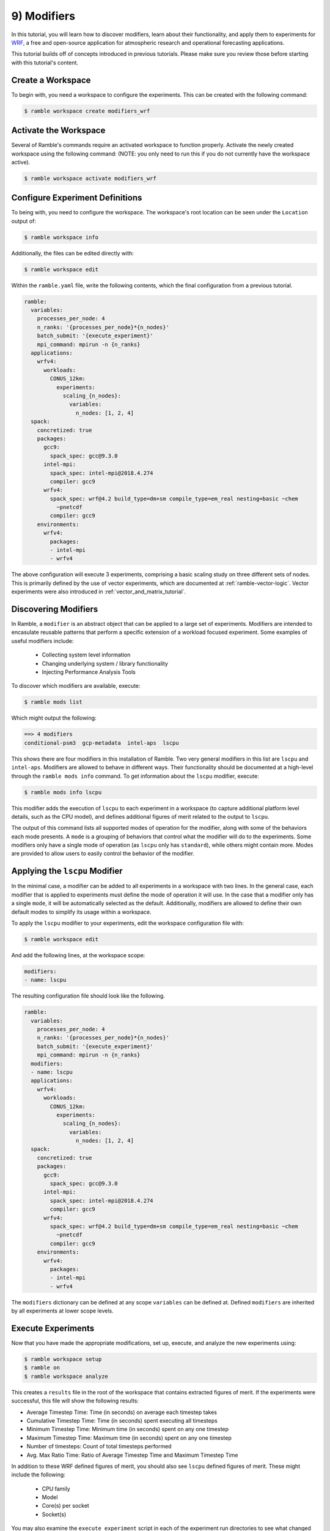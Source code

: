 .. Copyright 2022-2023 Google LLC

   Licensed under the Apache License, Version 2.0 <LICENSE-APACHE or
   https://www.apache.org/licenses/LICENSE-2.0> or the MIT license
   <LICENSE-MIT or https://opensource.org/licenses/MIT>, at your
   option. This file may not be copied, modified, or distributed
   except according to those terms.

.. _modifiers_tutorial:

============
9) Modifiers
============

In this tutorial, you will learn how to discover modifiers, learn about their
functionality, and apply them to experiments for
`WRF <https://www.mmm.ucar.edu/models/wrf>`_, a free and open-source
application for atmospheric research and operational forecasting applications.

This tutorial builds off of concepts introduced in previous tutorials. Please
make sure you review those before starting with this tutorial's content.

Create a Workspace
------------------

To begin with, you need a workspace to configure the experiments. This can be
created with the following command:

.. code-block:: console

    $ ramble workspace create modifiers_wrf


Activate the Workspace
----------------------

Several of Ramble's commands require an activated workspace to function
properly. Activate the newly created workspace using the following command:
(NOTE: you only need to run this if you do not currently have the workspace
active).

.. code-block:: console

    $ ramble workspace activate modifiers_wrf

Configure Experiment Definitions
--------------------------------

To being with, you need to configure the workspace. The workspace's root
location can be seen under the ``Location`` output of:

.. code-block:: console

    $ ramble workspace info

Additionally, the files can be edited directly with:

.. code-block:: console

    $ ramble workspace edit

Within the ``ramble.yaml`` file, write the following contents, which the
final configuration from a previous tutorial.

.. code-block:: YAML

    ramble:
      variables:
        processes_per_node: 4
        n_ranks: '{processes_per_node}*{n_nodes}'
        batch_submit: '{execute_experiment}'
        mpi_command: mpirun -n {n_ranks}
      applications:
        wrfv4:
          workloads:
            CONUS_12km:
              experiments:
                scaling_{n_nodes}:
                  variables:
                    n_nodes: [1, 2, 4]
      spack:
        concretized: true
        packages:
          gcc9:
            spack_spec: gcc@9.3.0
          intel-mpi:
            spack_spec: intel-mpi@2018.4.274
            compiler: gcc9
          wrfv4:
            spack_spec: wrf@4.2 build_type=dm+sm compile_type=em_real nesting=basic ~chem
              ~pnetcdf
            compiler: gcc9
        environments:
          wrfv4:
            packages:
            - intel-mpi
            - wrfv4

The above configuration will execute 3 experiments, comprising a basic scaling
study on three different sets of nodes. This is primarily defined by the use of
vector experiments, which are documented at :ref:`ramble-vector-logic`. Vector
experiments were also introduced in :ref:`vector_and_matrix_tutorial`.

Discovering Modifiers
---------------------

In Ramble, a ``modifier`` is an abstract object that can be applied to a large
set of experiments. Modifiers are intended to encasulate reusable patterns that
perform a specific extension of a workload focused experiment. Some examples of
useful modifiers include:

 * Collecting system level information
 * Changing underlying system / library functionality
 * Injecting Performance Analysis Tools

To discover which modifiers are available, execute:

.. code-block:: console

    $ ramble mods list

Which might output the following:

.. code-block:: console

    ==> 4 modifiers
    conditional-psm3  gcp-metadata  intel-aps  lscpu

This shows there are four modifiers in this installation of Ramble. Two very
general modifiers in this list are ``lscpu`` and ``intel-aps``. Modifiers are
allowed to behave in different ways. Their functionality should be documented
at a high-level through the ``ramble mods info`` command. To get information
about the ``lscpu`` modifier, execute:

.. code-block:: console

    $ ramble mods info lscpu

This modifier adds the execution of ``lscpu`` to each experiment in a workspace
(to capture additional platform level details, such as the CPU model), and
defines additional figures of merit related to the output to ``lscpu``.

The output of this command lists all supported modes of operation for the
modifier, along with some of the behaviors each mode presents. A ``mode`` is a
grouping of behaviors that control what the modifier will do to the
experiments. Some modifiers only have a single mode of operation (as ``lscpu``
only has ``standard``), while others might contain more. Modes are provided to
allow users to easily control the behavior of the modifier.

Applying the ``lscpu`` Modifier
-------------------------------

In the minimal case, a modifier can be added to all experiments in a workspace
with two lines. In the general case, each modifier that is applied to
experiments must define the mode of operation it will use. In the case that a
modifier only has a single ``mode``, it will be automatically selected as the
default. Additionally, modifiers are allowed to define their own default modes
to simplify its usage within a workspace.

To apply the ``lscpu`` modifier to your experiments, edit the workspace
configuration file with:

.. code-block:: console

    $ ramble workspace edit


And add the following lines, at the workspace scope:

.. code-block:: YAML

    modifiers:
    - name: lscpu

The resulting configuration file should look like the following.

.. code-block:: YAML

    ramble:
      variables:
        processes_per_node: 4
        n_ranks: '{processes_per_node}*{n_nodes}'
        batch_submit: '{execute_experiment}'
        mpi_command: mpirun -n {n_ranks}
      modifiers:
      - name: lscpu
      applications:
        wrfv4:
          workloads:
            CONUS_12km:
              experiments:
                scaling_{n_nodes}:
                  variables:
                    n_nodes: [1, 2, 4]
      spack:
        concretized: true
        packages:
          gcc9:
            spack_spec: gcc@9.3.0
          intel-mpi:
            spack_spec: intel-mpi@2018.4.274
            compiler: gcc9
          wrfv4:
            spack_spec: wrf@4.2 build_type=dm+sm compile_type=em_real nesting=basic ~chem
              ~pnetcdf
            compiler: gcc9
        environments:
          wrfv4:
            packages:
            - intel-mpi
            - wrfv4

The ``modifiers`` dictionary can be defined at any scope ``variables`` can be
defined at. Defined ``modifiers`` are inherited by all experiments at lower
scope levels.

Execute Experiments
-------------------

Now that you have made the appropriate modifications, set up, execute, and
analyze the new experiments using:

.. code-block:: console

    $ ramble workspace setup
    $ ramble on
    $ ramble workspace analyze

This creates a ``results`` file in the root of the workspace that contains
extracted figures of merit. If the experiments were successful, this file will
show the following results:

* Average Timestep Time: Time (in seconds) on average each timestep takes
* Cumulative Timestep Time: Time (in seconds) spent executing all timesteps
* Minimum Timestep Time: Minimum time (in seconds) spent on any one timestep
* Maximum Timestep Time: Maximum time (in seconds) spent on any one timestep
* Number of timesteps: Count of total timesteps performed
* Avg. Max Ratio Time: Ratio of Average Timestep Time and Maximum Timestep Time

In addition to these WRF defined figures of merit, you should also see
``lscpu`` defined figures of merit. These might include the following:

 * CPU family
 * Model
 * Core(s) per socket
 * Socket(s)

You may also examine the ``execute_experiment`` script in each of the
experiment run directories to see what changed after applying the ``lscpu``
modifier.

Advanced Modifiers
-----------------

Some modifiers have additionally functionality, which can include requiring
specific software packages to be present. An example of this is the
``intel-aps`` modifier, which applies Intel's
`Application Performan Snapshot<https://www.intel.com/content/www/us/en/docs/vtune-profiler/user-guide-application-snapshot-linux/2023-0/introducing-application-performance-snapshot.html>`_
to a workspace's experiments.

To get information about the ``intel-aps`` modifier, execute:

.. code-block:: console

    $ ramble mods info intel-aps

In the output from this command, you should see a ``mode`` named ``mpi``. One
additional difference relateive to ``lscpu`` is that the ``Software Specs:``
section at the bottom of the output now has information in it. This is because
Intel APS needs to be installed to be able to run applications under it.

To apply the ``intel-aps`` modifier, edit the workspace configuration file
using:

.. code-block:: console

    $ ramble workspace edit

Within this file, add:

.. code-block:: YAML

    - name: intel-aps

To the list of modifiers. This will cause both ``lscpu`` and ``intel-aps`` to
be applied to all of the experiments. The resulting configuration file should
look like the following:

.. code-block:: YAML

    ramble:
      variables:
        processes_per_node: 4
        n_ranks: '{processes_per_node}*{n_nodes}'
        batch_submit: '{execute_experiment}'
        mpi_command: mpirun -n {n_ranks}
      modifiers:
      - name: lscpu
      - name: intel-aps
      applications:
        wrfv4:
          workloads:
            CONUS_12km:
              experiments:
                scaling_{n_nodes}:
                  variables:
                    n_nodes: [1, 2, 4]
      spack:
        concretized: true
        packages:
          gcc9:
            spack_spec: gcc@9.3.0
          intel-mpi:
            spack_spec: intel-mpi@2018.4.274
            compiler: gcc9
          wrfv4:
            spack_spec: wrf@4.2 build_type=dm+sm compile_type=em_real nesting=basic ~chem
              ~pnetcdf
            compiler: gcc9
        environments:
          wrfv4:
            packages:
            - intel-mpi
            - wrfv4

To test some aspects of the workspace configuration before spending time
performing a real setup, use:

.. code-block:: console

    $ ramble workspace setup --dry-run

This will perform many of the validation checks, and generate the experiment
directories as a normal setup would, but can execute much faster. Before this
command proceeds too far, you should see the following error message:

.. code-block:: console

    ==> Error: Software spec intel-oneapi-vtune is not defined in environment wrfv4, but is required by the intel-aps modifier definition

As mentioned earlier, this is because the ``intel-aps`` modifier requires
additional software to function properly. In this case, it requires the
``intel-oneapi-vtune`` package. However, this package is not defined, nor is it
in your environment definition.

To remedy this issue, again edit your workspace configuration file using:

.. code-block:: console

    $ ramble workspace edit

And write a Spack package definition for ``intel-oneapi-vtune``. After the
package is defined, add the package to the ``wrfv4`` environment. The resulting
configuration file should look like the following:

.. code-block:: YAML

    ramble:
      variables:
        processes_per_node: 4
        n_ranks: '{processes_per_node}*{n_nodes}'
        batch_submit: '{execute_experiment}'
        mpi_command: mpirun -n {n_ranks}
      modifiers:
      - name: lscpu
      - name: intel-aps
      applications:
        wrfv4:
          workloads:
            CONUS_12km:
              experiments:
                scaling_{n_nodes}:
                  variables:
                    n_nodes: [1, 2, 4]
      spack:
        concretized: true
        packages:
          gcc9:
            spack_spec: gcc@9.3.0
          intel-mpi:
            spack_spec: intel-mpi@2018.4.274
            compiler: gcc9
          aps:
            spack_spec: intel-oneapi-vtune
          wrfv4:
            spack_spec: wrf@4.2 build_type=dm+sm compile_type=em_real nesting=basic ~chem
              ~pnetcdf
            compiler: gcc9
        environments:
          wrfv4:
            packages:
            - intel-mpi
            - wrfv4
            - aps


Execute Experiments
-------------------

Now that you have made the appropriate modifications, set up, execute, and
analyze the new experiments using:

.. code-block:: console

    $ ramble workspace setup
    $ ramble on
    $ ramble workspace analyze

This creates a ``results`` file in the root of the workspace that contains
extracted figures of merit. If the experiments were successful, this file will
show the following results:

* Average Timestep Time: Time (in seconds) on average each timestep takes
* Cumulative Timestep Time: Time (in seconds) spent executing all timesteps
* Minimum Timestep Time: Minimum time (in seconds) spent on any one timestep
* Maximum Timestep Time: Maximum time (in seconds) spent on any one timestep
* Number of timesteps: Count of total timesteps performed
* Avg. Max Ratio Time: Ratio of Average Timestep Time and Maximum Timestep Time

In addition to these WRF defined figures of merit, you should also see
``lscpu``, and ``intel-aps`` defined figures of merit. These might include the
following:

 * CPU family - From ``lscpu``
 * Model - From ``lscpu``
 * Core(s) per socket - From ``lscpu``
 * Socket(s) - From ``lscpu``
 * MPI Time - From ``intel-aps``
 * Disk I/O Time - From ``intel-aps``
